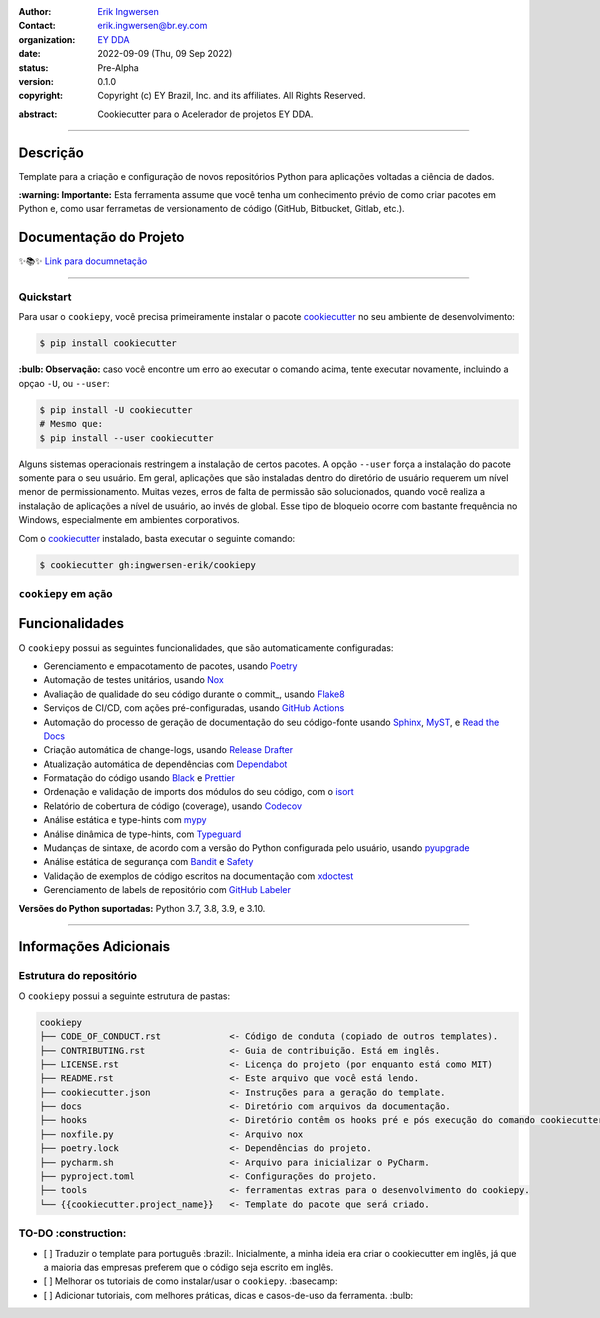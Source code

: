 .. Logo EY

.. raw:: html

   <p align="center"><img align="left" style="object-fit: none; object-position: -120px 120px; width: 100px; height: 120px" src="./docs/_static/EY_logo_1.gif" alt="EY Logo"></p><br><h1>  cookiepy</h1><br>

.. badges-begin

| |Status| |Python Version| |License| |Read the Docs| |Codecov|
| |pre-commit| |Black| |Contributor Covenant|

.. |Status| image:: https://badgen.net/badge/status/alpha/d8624d
   :target: https://badgen.net/badge/status/alpha/d8624d
   :alt: Project Status
.. |Python Version| image:: https://img.shields.io/pypi/pyversions/cookiepy-instance
   :target: https://github.com/ingwersen-erik/cookiepy
   :alt: Python Version
.. |License| image:: https://img.shields.io/github/license/ingwersen-erik/cookiepy
   :target: https://opensource.org/licenses/MIT
   :alt: License
.. |Read the Docs| image:: https://img.shields.io/readthedocs/cookiepy/latest.svg?label=Read%20the%20Docs
   :target: https://cookiepy.readthedocs.io/
   :alt: Read the documentation at https://cookiepy.readthedocs.io/
.. |Codecov| image:: https://codecov.io/gh/ingwersen-erik/cookiepy-instance/branch/main/graph/badge.svg
   :target: https://codecov.io/gh/ingwersen-erik/cookiepy-instance
   :alt: Codecov
.. |pre-commit| image:: https://img.shields.io/badge/pre--commit-enabled-brightgreen?logo=pre-commit&logoColor=white
   :target: https://github.com/pre-commit/pre-commit
   :alt: pre-commit
.. |Black| image:: https://img.shields.io/badge/code%20style-black-000000.svg
   :target: https://github.com/psf/black
   :alt: Black
.. |Contributor Covenant| image:: https://img.shields.io/badge/Contributor%20Covenant-2.1-4baaaa.svg
   :target: https://github.com/ingwersen-erik/cookiepy/blob/main/CODE_OF_CONDUCT.rst
   :alt: Contributor Covenant

.. badges-end

.. raw:: html

   <br>

.. Project authors:
.. _Erik Ingwersen: https://github.com/ingwersen-erik

.. Project Wiki:
.. _EY DDA: https://www.ey.com/en_gl/big-data-analytics

.. bibliographic fields:

:Author: `Erik Ingwersen`_
:Contact: erik.ingwersen@br.ey.com
:organization: `EY DDA`_
:date: 2022-09-09 (Thu, 09 Sep 2022)
:status: Pre-Alpha
:version: 0.1.0
:copyright: Copyright (c) EY Brazil, Inc. and its affiliates. All Rights Reserved.

.. meta::
   :keywords: Cookiecutter, cookiepy, Acelerador DDA
   :description lang=pt: Readme do pacote cookiepy.

:abstract:
    Cookiecutter para o Acelerador de projetos EY DDA.

-----

Descrição
=========

Template para a criação e configuração de novos repositórios Python para aplicações voltadas a
ciência de dados.

**:warning: Importante:** Esta ferramenta assume que você tenha um conhecimento prévio de como criar pacotes em Python e, como usar ferrametas de 
versionamento de código (GitHub, Bitbucket, Gitlab, etc.).


Documentação do Projeto
=======================

✨📚✨ `Link para documnetação`__

__ https://cookiepy.readthedocs.io/

-----

Quickstart
----------

Para usar o ``cookiepy``, você precisa primeiramente instalar o pacote `cookiecutter
<https://cookiecutter.readthedocs.io/en/latest/>`_ no seu ambiente de desenvolvimento:

.. code-block:: console

    $ pip install cookiecutter


**:bulb: Observação:** caso você encontre um erro ao executar o comando acima, tente executar novamente,
incluindo a opçao ``-U``, ou ``--user``:

.. code-block:: console

    $ pip install -U cookiecutter
    # Mesmo que:
    $ pip install --user cookiecutter

Alguns sistemas operacionais restringem a instalação de certos pacotes.
A opção ``--user`` força a instalação do pacote somente para o seu usuário.
Em geral, aplicações que são instaladas dentro do diretório de usuário requerem
um nível menor de permissionamento. Muitas vezes, erros de falta de permissão são
solucionados, quando você realiza a instalação de aplicações a nível de usuário, ao invés de global.
Esse tipo de bloqueio ocorre com bastante frequência no Windows, especialmente em
ambientes corporativos.

Com o `cookiecutter <https://cookiecutter.readthedocs.io/en/latest/>`_ instalado,
basta executar o seguinte comando:

.. code-block:: console

   $ cookiecutter gh:ingwersen-erik/cookiepy


``cookiepy`` em ação
--------------------

.. raw:: html

   <p align="center"><img src="./docs/_static/demo-acelerador-dda.gif" alt="Demo"/></p>
   <br>


Funcionalidades
===============

O ``cookiepy`` possui as seguintes funcionalidades, que são automaticamente configuradas:

.. features-begin

- Gerenciamento e empacotamento de pacotes, usando Poetry_
- Automação de testes unitários, usando Nox_
- Avaliação de qualidade do seu código durante o commit_, usando Flake8_
- Serviços de CI/CD, com ações pré-configuradas, usando `GitHub Actions`_
- Automação do processo de geração de documentação do seu código-fonte usando `Sphinx`_, MyST_, e `Read the Docs`_
- Criação automática de change-logs, usando `Release Drafter`_
- Atualização automática de dependências com Dependabot_
- Formatação do código usando `Black`_ e Prettier_
- Ordenação e validação de imports dos módulos do seu código, com o isort_
- Relatório de cobertura de código (coverage), usando Codecov_
- Análise estática e type-hints com mypy_
- Análise dinâmica de type-hints, com Typeguard_
- Mudanças de sintaxe, de acordo com a versão do Python configurada pelo usuário, usando pyupgrade_
- Análise estática de segurança com Bandit_ e Safety_
- Validação de exemplos de código escritos na documentação com xdoctest_
- Gerenciamento de labels de repositório com `GitHub Labeler`_


**Versões do Python suportadas:** Python 3.7, 3.8, 3.9, e 3.10.

.. features-end

.. references-begin

.. _Bandit: https://github.com/PyCQA/bandit
.. _Black: https://github.com/psf/black
.. _Click: https://click.palletsprojects.com/
.. _Codecov: https://codecov.io/
.. _Cookiecutter: https://github.com/audreyr/cookiecutter
.. _Coverage.py: https://coverage.readthedocs.io/
.. _Dependabot: https://dependabot.com/
.. _Flake8: http://flake8.pycqa.org
.. _GitHub Actions: https://github.com/features/actions
.. _Hypermodern Python: https://medium.com/@ingwersen-erik/hypermodern-python-d44485d9d769
.. _isort: https://pycqa.github.io/isort/
.. _MyST: https://myst-parser.readthedocs.io/
.. _Nox: https://nox.thea.codes/
.. _Poetry: https://python-poetry.org/
.. _Prettier: https://prettier.io/
.. _PyPI: https://pypi.org/
.. _Read the Docs: https://readthedocs.org/
.. _Release Drafter: https://github.com/release-drafter/release-drafter
.. _Safety: https://github.com/pyupio/safety
.. _Sphinx: http://www.sphinx-doc.org/
.. _TestPyPI: https://test.pypi.org/
.. _Typeguard: https://github.com/agronholm/typeguard
.. _autodoc: https://www.sphinx-doc.org/en/master/usage/extensions/autodoc.html
.. _furo: https://pradyunsg.me/furo/
.. _mypy: http://mypy-lang.org/
.. _napoleon: https://www.sphinx-doc.org/en/master/usage/extensions/napoleon.html
.. _pre-commit: https://pre-commit.com/
.. _pytest: https://docs.pytest.org/en/latest/
.. _pyupgrade: https://github.com/asottile/pyupgrade
.. _sphinx-click: https://sphinx-click.readthedocs.io/
.. _xdoctest: https://github.com/Erotemic/xdoctest
.. _GitHub Labeler: https://github.com/marketplace/actions/github-labeler

.. references-end


----

Informações Adicionais
======================


Estrutura do repositório
------------------------

O ``cookiepy`` possui a seguinte estrutura de pastas:

.. code-block:: text

    cookiepy
    ├── CODE_OF_CONDUCT.rst             <- Código de conduta (copiado de outros templates).
    ├── CONTRIBUTING.rst                <- Guia de contribuição. Está em inglês.
    ├── LICENSE.rst                     <- Licença do projeto (por enquanto está como MIT)
    ├── README.rst                      <- Este arquivo que você está lendo.
    ├── cookiecutter.json               <- Instruções para a geração do template.
    ├── docs                            <- Diretório com arquivos da documentação.
    ├── hooks                           <- Diretório contêm os hooks pré e pós execução do comando cookiecutter.
    ├── noxfile.py                      <- Arquivo nox
    ├── poetry.lock                     <- Dependências do projeto.
    ├── pycharm.sh                      <- Arquivo para inicializar o PyCharm.
    ├── pyproject.toml                  <- Configurações do projeto.
    ├── tools                           <- ferramentas extras para o desenvolvimento do cookiepy.
    └── {{cookiecutter.project_name}}   <- Template do pacote que será criado.


TO-DO :construction: 
--------------------

- [ ] Traduzir o template para português :brazil:.
  Inicialmente, a minha ideia era criar o cookiecutter em inglês,
  já que a maioria das empresas preferem que o código seja escrito em inglês.
- [ ] Melhorar os tutoriais de como instalar/usar o ``cookiepy``. :basecamp:
- [ ] Adicionar tutoriais, com melhores práticas, dicas e casos-de-uso da ferramenta. :bulb:
